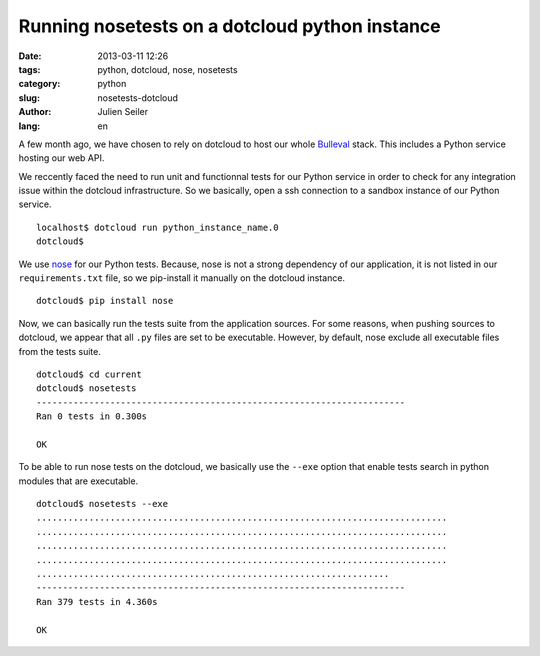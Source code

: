 Running nosetests on a dotcloud python instance
###############################################

:date: 2013-03-11 12:26
:tags: python, dotcloud, nose, nosetests
:category: python
:slug: nosetests-dotcloud
:author: Julien Seiler
:lang: en

A few month ago, we have chosen to rely on dotcloud to host our whole Bulleval_ stack. This includes a Python service hosting our web API.

We reccently faced the need to run unit and functionnal tests for our Python service in order to check for any integration issue within the dotcloud infrastructure. So we basically, open a ssh connection to a sandbox instance of our Python service. ::

    localhost$ dotcloud run python_instance_name.0
    dotcloud$

We use nose_ for our Python tests. Because, nose is not a strong dependency of our application, it is not listed in our ``requirements.txt`` file, so we pip-install it manually on the dotcloud instance. ::

    dotcloud$ pip install nose

Now, we can basically run the tests suite from the application sources. For some reasons, when pushing sources to dotcloud, we appear that all ``.py`` files are set to be executable. However, by default, nose exclude all executable files from the tests suite. ::

    dotcloud$ cd current
    dotcloud$ nosetests
    ----------------------------------------------------------------------
    Ran 0 tests in 0.300s

    OK

To be able to run nose tests on the dotcloud, we basically use the ``--exe`` option that enable tests search in python modules that are executable. ::

    dotcloud$ nosetests --exe
    ..............................................................................
    ..............................................................................
    ..............................................................................
    ..............................................................................
    ...................................................................
    ----------------------------------------------------------------------
    Ran 379 tests in 4.360s

    OK

.. _nose: https://nose.readthedocs.org
.. _Bulleval: http://www.bulleval.fr